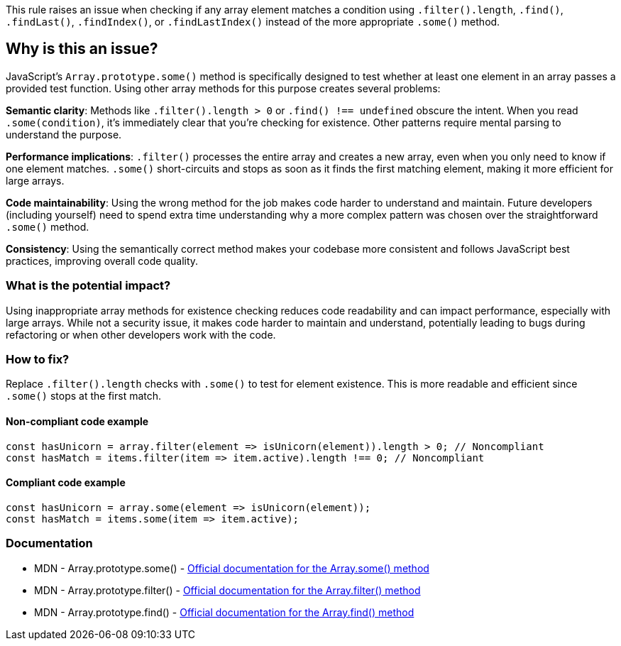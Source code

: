 This rule raises an issue when checking if any array element matches a condition using `.filter().length`, `.find()`, `.findLast()`, `.findIndex()`, or `.findLastIndex()` instead of the more appropriate `.some()` method.

== Why is this an issue?

JavaScript's `Array.prototype.some()` method is specifically designed to test whether at least one element in an array passes a provided test function. Using other array methods for this purpose creates several problems:

**Semantic clarity**: Methods like `.filter().length > 0` or `.find() !== undefined` obscure the intent. When you read `.some(condition)`, it's immediately clear that you're checking for existence. Other patterns require mental parsing to understand the purpose.

**Performance implications**: `.filter()` processes the entire array and creates a new array, even when you only need to know if one element matches. `.some()` short-circuits and stops as soon as it finds the first matching element, making it more efficient for large arrays.

**Code maintainability**: Using the wrong method for the job makes code harder to understand and maintain. Future developers (including yourself) need to spend extra time understanding why a more complex pattern was chosen over the straightforward `.some()` method.

**Consistency**: Using the semantically correct method makes your codebase more consistent and follows JavaScript best practices, improving overall code quality.

=== What is the potential impact?

Using inappropriate array methods for existence checking reduces code readability and can impact performance, especially with large arrays. While not a security issue, it makes code harder to maintain and understand, potentially leading to bugs during refactoring or when other developers work with the code.

=== How to fix?


Replace `.filter().length` checks with `.some()` to test for element existence. This is more readable and efficient since `.some()` stops at the first match.

==== Non-compliant code example

[source,javascript,diff-id=1,diff-type=noncompliant]
----
const hasUnicorn = array.filter(element => isUnicorn(element)).length > 0; // Noncompliant
const hasMatch = items.filter(item => item.active).length !== 0; // Noncompliant
----

==== Compliant code example

[source,javascript,diff-id=1,diff-type=compliant]
----
const hasUnicorn = array.some(element => isUnicorn(element));
const hasMatch = items.some(item => item.active);
----

=== Documentation

 * MDN - Array.prototype.some() - https://developer.mozilla.org/en-US/docs/Web/JavaScript/Reference/Global_Objects/Array/some[Official documentation for the Array.some() method]
 * MDN - Array.prototype.filter() - https://developer.mozilla.org/en-US/docs/Web/JavaScript/Reference/Global_Objects/Array/filter[Official documentation for the Array.filter() method]
 * MDN - Array.prototype.find() - https://developer.mozilla.org/en-US/docs/Web/JavaScript/Reference/Global_Objects/Array/find[Official documentation for the Array.find() method]

